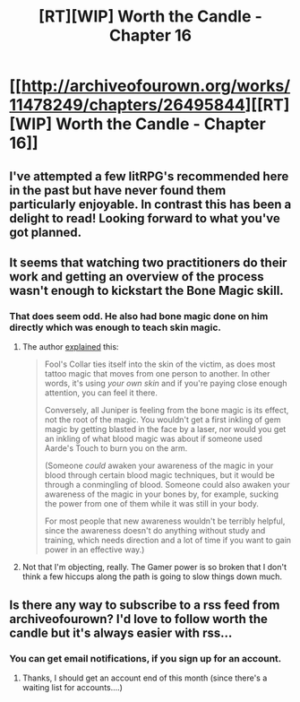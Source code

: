 #+TITLE: [RT][WIP] Worth the Candle - Chapter 16

* [[http://archiveofourown.org/works/11478249/chapters/26495844][[RT][WIP] Worth the Candle - Chapter 16]]
:PROPERTIES:
:Author: PositivePeter
:Score: 35
:DateUnix: 1502399103.0
:DateShort: 2017-Aug-11
:END:

** I've attempted a few litRPG's recommended here in the past but have never found them particularly enjoyable. In contrast this has been a delight to read! Looking forward to what you've got planned.
:PROPERTIES:
:Author: sparkc
:Score: 10
:DateUnix: 1502435569.0
:DateShort: 2017-Aug-11
:END:


** It seems that watching two practitioners do their work and getting an overview of the process wasn't enough to kickstart the Bone Magic skill.
:PROPERTIES:
:Author: N64_Chalmers
:Score: 5
:DateUnix: 1502459377.0
:DateShort: 2017-Aug-11
:END:

*** That does seem odd. He also had bone magic done on him directly which was enough to teach skin magic.
:PROPERTIES:
:Author: Schuano
:Score: 1
:DateUnix: 1502624973.0
:DateShort: 2017-Aug-13
:END:

**** The author [[https://www.reddit.com/r/rational/comments/6scmnh/rtwip_worth_the_candle_chapter_15/dletcif/][explained]] this:

#+begin_quote
  Fool's Collar ties itself into the skin of the victim, as does most tattoo magic that moves from one person to another. In other words, it's using /your own skin/ and if you're paying close enough attention, you can feel it there.

  Conversely, all Juniper is feeling from the bone magic is its effect, not the root of the magic. You wouldn't get a first inkling of gem magic by getting blasted in the face by a laser, nor would you get an inkling of what blood magic was about if someone used Aarde's Touch to burn you on the arm.

  (Someone /could/ awaken your awareness of the magic in your blood through certain blood magic techniques, but it would be through a conmingling of blood. Someone could also awaken your awareness of the magic in your bones by, for example, sucking the power from one of them while it was still in your body.

  For most people that new awareness wouldn't be terribly helpful, since the awareness doesn't do anything without study and training, which needs direction and a lot of time if you want to gain power in an effective way.)
#+end_quote
:PROPERTIES:
:Author: Noumero
:Score: 5
:DateUnix: 1502632612.0
:DateShort: 2017-Aug-13
:END:


**** Not that I'm objecting, really. The Gamer power is so broken that I don't think a few hiccups along the path is going to slow things down much.
:PROPERTIES:
:Author: N64_Chalmers
:Score: 3
:DateUnix: 1502631514.0
:DateShort: 2017-Aug-13
:END:


** Is there any way to subscribe to a rss feed from archiveofourown? I'd love to follow worth the candle but it's always easier with rss...
:PROPERTIES:
:Author: gommm
:Score: 3
:DateUnix: 1502538784.0
:DateShort: 2017-Aug-12
:END:

*** You can get email notifications, if you sign up for an account.
:PROPERTIES:
:Author: Adeen_Dragon
:Score: 3
:DateUnix: 1502657255.0
:DateShort: 2017-Aug-14
:END:

**** Thanks, I should get an account end of this month (since there's a waiting list for accounts....)
:PROPERTIES:
:Author: gommm
:Score: 1
:DateUnix: 1502669219.0
:DateShort: 2017-Aug-14
:END:
